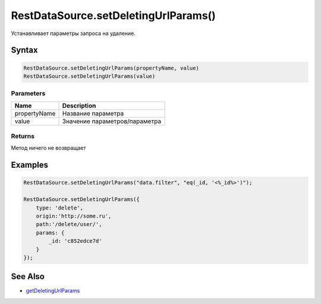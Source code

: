 RestDataSource.setDeletingUrlParams()
=====================================

Устанавливает параметры запроса на удаление.

Syntax
------

.. code:: js

    RestDataSource.setDeletingUrlParams(propertyName, value)
    RestDataSource.setDeletingUrlParams(value)

Parameters
~~~~~~~~~~

.. list-table::
   :header-rows: 1

   * - Name
     - Description
   * - propertyName
     - Название параметра
   * - value
     - Значение параметров/параметра


Returns
~~~~~~~

Метод ничего не возвращает

Examples
--------

.. code:: js

    RestDataSource.setDeletingUrlParams("data.filter", "eq(_id, '<%_id%>')");

    RestDataSource.setDeletingUrlParams({
        type: 'delete',
        origin:'http://some.ru',
        path:'/delete/user/',
        params: {
            _id: 'c852edce7d'
        }
    });

See Also
--------

-  `getDeletingUrlParams <../RestDataSource.getDeletingUrlParams.html>`__
